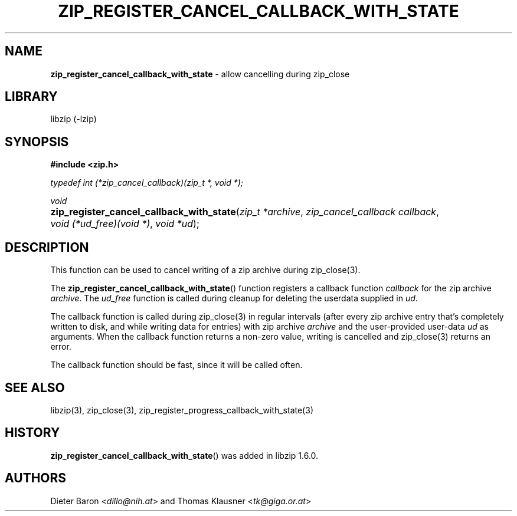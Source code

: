 .\" Automatically generated from an mdoc input file.  Do not edit.
.\" zip_register_cancel_callback_with_state.mdoc -- allow cancelling during zip_close
.\" Copyright (C) 2021 Dieter Baron and Thomas Klausner
.\"
.\" This file is part of libzip, a library to manipulate ZIP archives.
.\" The authors can be contacted at <libzip@nih.at>
.\"
.\" Redistribution and use in source and binary forms, with or without
.\" modification, are permitted provided that the following conditions
.\" are met:
.\" 1. Redistributions of source code must retain the above copyright
.\"    notice, this list of conditions and the following disclaimer.
.\" 2. Redistributions in binary form must reproduce the above copyright
.\"    notice, this list of conditions and the following disclaimer in
.\"    the documentation and/or other materials provided with the
.\"    distribution.
.\" 3. The names of the authors may not be used to endorse or promote
.\"    products derived from this software without specific prior
.\"    written permission.
.\"
.\" THIS SOFTWARE IS PROVIDED BY THE AUTHORS ``AS IS'' AND ANY EXPRESS
.\" OR IMPLIED WARRANTIES, INCLUDING, BUT NOT LIMITED TO, THE IMPLIED
.\" WARRANTIES OF MERCHANTABILITY AND FITNESS FOR A PARTICULAR PURPOSE
.\" ARE DISCLAIMED.  IN NO EVENT SHALL THE AUTHORS BE LIABLE FOR ANY
.\" DIRECT, INDIRECT, INCIDENTAL, SPECIAL, EXEMPLARY, OR CONSEQUENTIAL
.\" DAMAGES (INCLUDING, BUT NOT LIMITED TO, PROCUREMENT OF SUBSTITUTE
.\" GOODS OR SERVICES; LOSS OF USE, DATA, OR PROFITS; OR BUSINESS
.\" INTERRUPTION) HOWEVER CAUSED AND ON ANY THEORY OF LIABILITY, WHETHER
.\" IN CONTRACT, STRICT LIABILITY, OR TORT (INCLUDING NEGLIGENCE OR
.\" OTHERWISE) ARISING IN ANY WAY OUT OF THE USE OF THIS SOFTWARE, EVEN
.\" IF ADVISED OF THE POSSIBILITY OF SUCH DAMAGE.
.\"
.TH "ZIP_REGISTER_CANCEL_CALLBACK_WITH_STATE" "3" "June 18, 2022" "NiH" "Library Functions Manual"
.nh
.if n .ad l
.SH "NAME"
\fBzip_register_cancel_callback_with_state\fR
\- allow cancelling during zip_close
.SH "LIBRARY"
libzip (-lzip)
.SH "SYNOPSIS"
\fB#include <zip.h>\fR
.sp
\fItypedef int (*zip_cancel_callback)(zip_t *, void *);\fR
.sp
\fIvoid\fR
.br
.PD 0
.HP 4n
\fBzip_register_cancel_callback_with_state\fR(\fIzip_t\ *archive\fR, \fIzip_cancel_callback\ callback\fR, \fIvoid\ (*ud_free)(void\ *)\fR, \fIvoid\ *ud\fR);
.PD
.SH "DESCRIPTION"
This function can be used to cancel writing of a zip archive during
zip_close(3).
.PP
The
\fBzip_register_cancel_callback_with_state\fR()
function registers a callback function
\fIcallback\fR
for the zip archive
\fIarchive\fR.
The
\fIud_free\fR
function is called during cleanup for deleting the userdata supplied in
\fIud\fR.
.PP
The callback function is called during
zip_close(3)
in regular intervals (after every zip archive entry that's completely
written to disk, and while writing data for entries) with zip archive
\fIarchive\fR
and the user-provided user-data
\fIud\fR
as arguments.
When the callback function returns a non-zero value, writing is cancelled and
zip_close(3)
returns an error.
.PP
The callback function should be fast, since it will be called often.
.SH "SEE ALSO"
libzip(3),
zip_close(3),
zip_register_progress_callback_with_state(3)
.SH "HISTORY"
\fBzip_register_cancel_callback_with_state\fR()
was added in libzip 1.6.0.
.SH "AUTHORS"
Dieter Baron <\fIdillo@nih.at\fR>
and
Thomas Klausner <\fItk@giga.or.at\fR>
